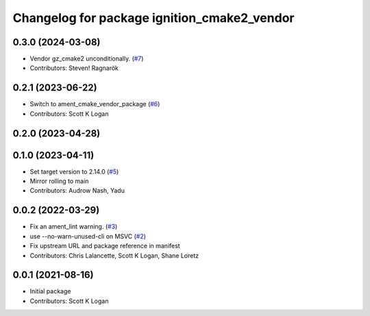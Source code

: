 ^^^^^^^^^^^^^^^^^^^^^^^^^^^^^^^^^^^^^^^^^^^^
Changelog for package ignition_cmake2_vendor
^^^^^^^^^^^^^^^^^^^^^^^^^^^^^^^^^^^^^^^^^^^^

0.3.0 (2024-03-08)
------------------
* Vendor gz_cmake2 unconditionally. (`#7 <https://github.com/gazebo-release/gz_cmake2_vendor/issues/7>`_)
* Contributors: Steven! Ragnarök

0.2.1 (2023-06-22)
------------------
* Switch to ament_cmake_vendor_package (`#6 <https://github.com/gazebo-release/gz_cmake2_vendor/issues/6>`_)
* Contributors: Scott K Logan

0.2.0 (2023-04-28)
------------------

0.1.0 (2023-04-11)
------------------
* Set target version to 2.14.0 (`#5 <https://github.com/gazebo-release/gz_cmake2_vendor/issues/5>`_)
* Mirror rolling to main
* Contributors: Audrow Nash, Yadu

0.0.2 (2022-03-29)
------------------
* Fix an ament_lint warning. (`#3 <https://github.com/ignition-release/ignition_cmake2_vendor/issues/3>`_)
* use --no-warn-unused-cli on MSVC (`#2 <https://github.com/ignition-release/ignition_cmake2_vendor/issues/2>`_)
* Fix upstream URL and package reference in manifest
* Contributors: Chris Lalancette, Scott K Logan, Shane Loretz

0.0.1 (2021-08-16)
------------------
* Initial package
* Contributors: Scott K Logan
